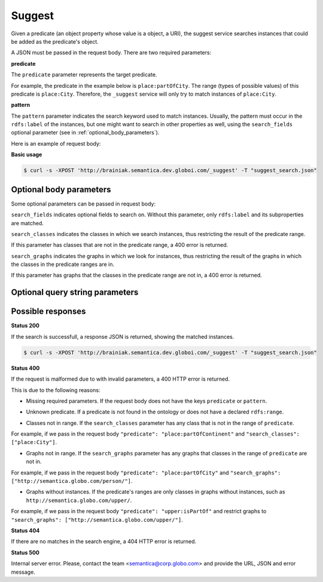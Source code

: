 Suggest
=======

Given a predicate (an object property whose value is a object, a URI), the suggest service searches instances that could be added as the predicate's object.

A JSON must be passed in the request body. There are two required parameters:

**predicate**

The ``predicate`` parameter represents the target predicate.

For example, the predicate in the example below is ``place:partOfCity``.
The range (types of possible values) of this predicate is ``place:City``.
Therefore, the ``_suggest`` service will only try to match instances of ``place:City``.

**pattern**

The ``pattern`` parameter indicates the search keyword used to match instances.
Usually, the pattern must occur in the ``rdfs:label`` of the instances, but one might want to search in other properties as well,
using the ``search_fields`` optional parameter (see in :ref:`optional_body_parameters`).

Here is an example of request body:

.. include :: examples/suggest_minimal_example_payload.rst

**Basic usage**


.. code-block:: bash

  $ curl -s -XPOST 'http://brainiak.semantica.dev.globoi.com/_suggest' -T "suggest_search.json"

.. program-output:: curl -s -X POST 'http://brainiak.semantica.dev.globoi.com/_suggest' -T "services/suggest/examples/suggest_minimal_example.json" | python -mjson.tool
  :shell:


.. _optional_body_parameters:

Optional body parameters
------------------------

Some optional parameters can be passed in request body:

.. include :: examples/suggest_full_example_payload.rst

``search_fields`` indicates optional fields to search on. Without this parameter, only ``rdfs:label`` and its subproperties are matched.

``search_classes`` indicates the classes in which we search instances, thus restricting the result of the predicate range.

If this parameter has classes that are not in the predicate range, a 400 error is returned.

``search_graphs`` indicates the graphs in which we look for instances, thus restricting the result of the graphs in which the classes in the predicate ranges are in.

If this parameter has graphs that the classes in the predicate range are not in, a 400 error is returned.


Optional query string parameters
--------------------------------

.. include :: ../params/item_count.rst
.. include :: ../params/pages.rst


Possible responses
------------------

**Status 200**

If the search is successfull, a response JSON is returned, showing the matched instances.

.. code-block:: bash

  $ curl -s -XPOST 'http://brainiak.semantica.dev.globoi.com/_suggest' -T "suggest_search.json"

.. include :: examples/suggest_response.rst

**Status 400**

If the request is malformed due to with invalid parameters, a 400 HTTP error is returned.

This is due to the following reasons:

* Missing required parameters. If the request body does not have the keys ``predicate`` or ``pattern``.

.. include :: examples/suggest_400_missing_parameter.rst

* Unknown predicate. If a predicate is not found in the ontology or does not have a declared ``rdfs:range``.

.. include :: examples/suggest_400_unknown_predicate.rst

* Classes not in range. If the ``search_classes`` parameter has any class that is not in the range of ``predicate``.

For example, if we pass in the request body ``"predicate": "place:partOfContinent"`` and ``"search_classes": ["place:City"]``.

.. include :: examples/suggest_400_classes_not_in_range.rst

* Graphs not in range. If the ``search_graphs`` parameter has any graphs that classes in the range of ``predicate`` are not in.

For example, if we pass in the request body ``"predicate": "place:partOfCity"`` and ``"search_graphs": ["http://semantica.globo.com/person/"]``.

.. include :: examples/suggest_400_graphs_not_in_range.rst

* Graphs without instances. If the predicate's ranges are only classes in graphs without instances, such as ``http://semantica.globo.com/upper/``.

For example, if we pass in the request body ``"predicate": "upper:isPartOf"`` and restrict graphs to ``"search_graphs": ["http://semantica.globo.com/upper/"]``.

.. include :: examples/suggest_400_graphs_without_instances.rst

**Status 404**

If there are no matches in the search engine, a 404 HTTP error is returned.

.. include :: examples/suggest_404.rst

**Status 500**

Internal server error. Please, contact the team <semantica@corp.globo.com>
and provide the URL, JSON and error message.
